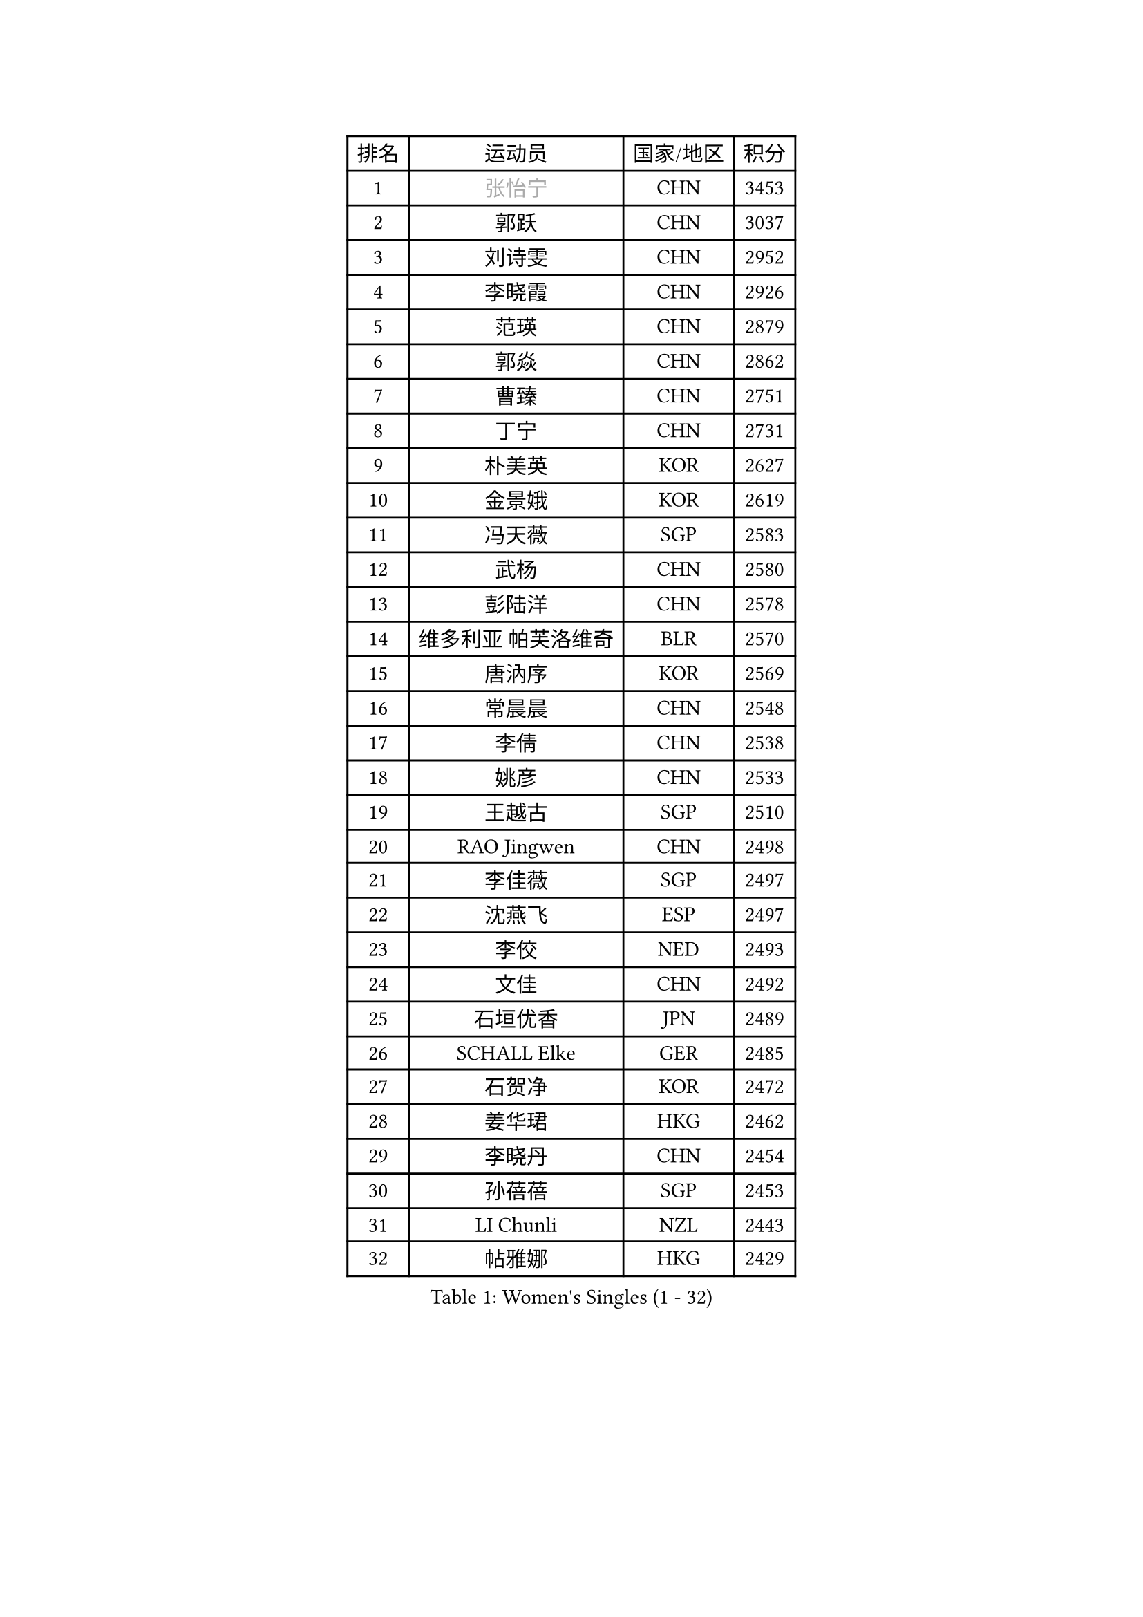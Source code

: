 
#set text(font: ("Courier New", "NSimSun"))
#figure(
  caption: "Women's Singles (1 - 32)",
    table(
      columns: 4,
      [排名], [运动员], [国家/地区], [积分],
      [1], [#text(gray, "张怡宁")], [CHN], [3453],
      [2], [郭跃], [CHN], [3037],
      [3], [刘诗雯], [CHN], [2952],
      [4], [李晓霞], [CHN], [2926],
      [5], [范瑛], [CHN], [2879],
      [6], [郭焱], [CHN], [2862],
      [7], [曹臻], [CHN], [2751],
      [8], [丁宁], [CHN], [2731],
      [9], [朴美英], [KOR], [2627],
      [10], [金景娥], [KOR], [2619],
      [11], [冯天薇], [SGP], [2583],
      [12], [武杨], [CHN], [2580],
      [13], [彭陆洋], [CHN], [2578],
      [14], [维多利亚 帕芙洛维奇], [BLR], [2570],
      [15], [唐汭序], [KOR], [2569],
      [16], [常晨晨], [CHN], [2548],
      [17], [李倩], [CHN], [2538],
      [18], [姚彦], [CHN], [2533],
      [19], [王越古], [SGP], [2510],
      [20], [RAO Jingwen], [CHN], [2498],
      [21], [李佳薇], [SGP], [2497],
      [22], [沈燕飞], [ESP], [2497],
      [23], [李佼], [NED], [2493],
      [24], [文佳], [CHN], [2492],
      [25], [石垣优香], [JPN], [2489],
      [26], [SCHALL Elke], [GER], [2485],
      [27], [石贺净], [KOR], [2472],
      [28], [姜华珺], [HKG], [2462],
      [29], [李晓丹], [CHN], [2454],
      [30], [孙蓓蓓], [SGP], [2453],
      [31], [LI Chunli], [NZL], [2443],
      [32], [帖雅娜], [HKG], [2429],
    )
  )#pagebreak()

#set text(font: ("Courier New", "NSimSun"))
#figure(
  caption: "Women's Singles (33 - 64)",
    table(
      columns: 4,
      [排名], [运动员], [国家/地区], [积分],
      [33], [林菱], [HKG], [2417],
      [34], [VACENOVSKA Iveta], [CZE], [2409],
      [35], [高军], [USA], [2407],
      [36], [JIA Jun], [CHN], [2388],
      [37], [李洁], [NED], [2382],
      [38], [#text(gray, "CAO Lisi")], [CHN], [2375],
      [39], [福原爱], [JPN], [2374],
      [40], [CHOI Moonyoung], [KOR], [2368],
      [41], [#text(gray, "TASEI Mikie")], [JPN], [2356],
      [42], [吴雪], [DOM], [2355],
      [43], [柳絮飞], [HKG], [2352],
      [44], [WANG Xuan], [CHN], [2345],
      [45], [平野早矢香], [JPN], [2341],
      [46], [文炫晶], [KOR], [2336],
      [47], [ODOROVA Eva], [SVK], [2333],
      [48], [SUN Jin], [CHN], [2327],
      [49], [WANG Chen], [CHN], [2321],
      [50], [KRAVCHENKO Marina], [ISR], [2308],
      [51], [刘佳], [AUT], [2305],
      [52], [张瑞], [HKG], [2297],
      [53], [CHEN TONG Fei-Ming], [TPE], [2297],
      [54], [冯亚兰], [CHN], [2293],
      [55], [伊丽莎白 萨玛拉], [ROU], [2289],
      [56], [YAN Chimei], [SMR], [2287],
      [57], [STRBIKOVA Renata], [CZE], [2280],
      [58], [LI Qiangbing], [AUT], [2280],
      [59], [FUJINUMA Ai], [JPN], [2279],
      [60], [森田美咲], [JPN], [2277],
      [61], [LI Xue], [FRA], [2276],
      [62], [YIP Lily], [USA], [2274],
      [63], [克里斯蒂娜 托特], [HUN], [2268],
      [64], [MIAO Miao], [AUS], [2265],
    )
  )#pagebreak()

#set text(font: ("Courier New", "NSimSun"))
#figure(
  caption: "Women's Singles (65 - 96)",
    table(
      columns: 4,
      [排名], [运动员], [国家/地区], [积分],
      [65], [#text(gray, "TERUI Moemi")], [JPN], [2264],
      [66], [乔治娜 波塔], [HUN], [2262],
      [67], [TIMINA Elena], [NED], [2257],
      [68], [PESOTSKA Margaryta], [UKR], [2256],
      [69], [KIM Jong], [PRK], [2254],
      [70], [RAMIREZ Sara], [ESP], [2246],
      [71], [HUANG Yi-Hua], [TPE], [2244],
      [72], [#text(gray, "LU Yun-Feng")], [TPE], [2239],
      [73], [GATINSKA Katalina], [BUL], [2236],
      [74], [BOLLMEIER Nadine], [GER], [2235],
      [75], [ZHU Fang], [ESP], [2232],
      [76], [陈梦], [CHN], [2232],
      [77], [LOVAS Petra], [HUN], [2231],
      [78], [吴佳多], [GER], [2224],
      [79], [YAMANASHI Yuri], [JPN], [2224],
      [80], [ZHENG Jiaqi], [USA], [2221],
      [81], [于梦雨], [SGP], [2217],
      [82], [FERLIANA Christine], [INA], [2217],
      [83], [石川佳纯], [JPN], [2216],
      [84], [#text(gray, "KONISHI An")], [JPN], [2211],
      [85], [郑怡静], [TPE], [2211],
      [86], [木子], [CHN], [2208],
      [87], [KUZMINA Elena], [RUS], [2207],
      [88], [福冈春菜], [JPN], [2203],
      [89], [BILENKO Tetyana], [UKR], [2203],
      [90], [ERDELJI Anamaria], [SRB], [2199],
      [91], [SKOV Mie], [DEN], [2198],
      [92], [梁夏银], [KOR], [2194],
      [93], [单晓娜], [GER], [2194],
      [94], [ONO Shiho], [JPN], [2193],
      [95], [LANG Kristin], [GER], [2192],
      [96], [李倩], [POL], [2192],
    )
  )#pagebreak()

#set text(font: ("Courier New", "NSimSun"))
#figure(
  caption: "Women's Singles (97 - 128)",
    table(
      columns: 4,
      [排名], [运动员], [国家/地区], [积分],
      [97], [李恩姬], [KOR], [2184],
      [98], [若宫三纱子], [JPN], [2177],
      [99], [XU Jie], [POL], [2175],
      [100], [TIKHOMIROVA Anna], [RUS], [2172],
      [101], [PAVLOVICH Veronika], [BLR], [2167],
      [102], [侯美玲], [TUR], [2166],
      [103], [KIM Minhee], [KOR], [2162],
      [104], [KIM Kyungha], [KOR], [2160],
      [105], [XIAN Yifang], [FRA], [2158],
      [106], [STEFANOVA Nikoleta], [ITA], [2157],
      [107], [KOMWONG Nanthana], [THA], [2149],
      [108], [顾玉婷], [CHN], [2149],
      [109], [PARTYKA Natalia], [POL], [2148],
      [110], [TANIOKA Ayuka], [JPN], [2147],
      [111], [JEE Minhyung], [AUS], [2139],
      [112], [MOLNAR Cornelia], [CRO], [2138],
      [113], [藤井宽子], [JPN], [2136],
      [114], [FEHER Gabriela], [SRB], [2135],
      [115], [伯纳黛特 斯佐科斯], [ROU], [2133],
      [116], [#text(gray, "JEON Hyekyung")], [KOR], [2130],
      [117], [HAN Hye Song], [PRK], [2120],
      [118], [KO Somi], [KOR], [2118],
      [119], [SOLJA Amelie], [AUT], [2118],
      [120], [MA Wenting], [NOR], [2117],
      [121], [PARK Seonghye], [KOR], [2114],
      [122], [MONTEIRO DODEAN Daniela], [ROU], [2113],
      [123], [PETROVA Detelina], [BUL], [2111],
      [124], [YOON Sunae], [KOR], [2110],
      [125], [徐孝元], [KOR], [2107],
      [126], [#text(gray, "PAOVIC Sandra")], [CRO], [2107],
      [127], [LI Isabelle Siyun], [SGP], [2100],
      [128], [TAN Wenling], [ITA], [2099],
    )
  )